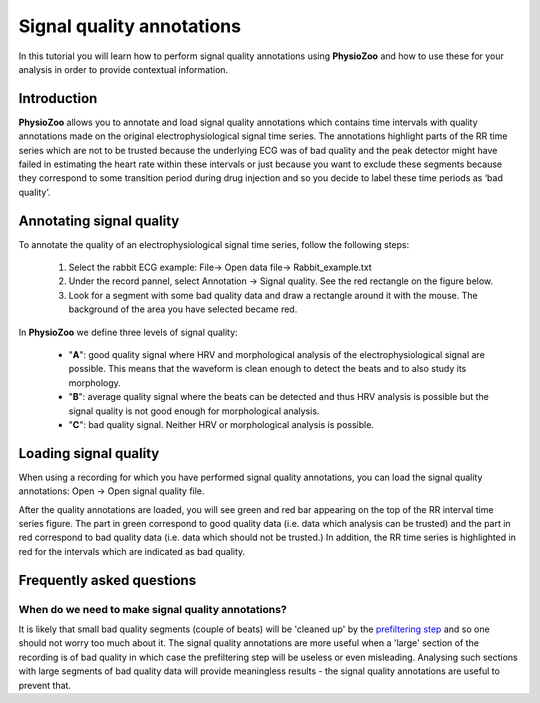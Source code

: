 Signal quality annotations
==========

In this tutorial you will learn how to perform signal quality annotations using **PhysioZoo** and how to use these for your analysis in order to provide contextual information.


**Introduction**
----------------------

**PhysioZoo** allows you to annotate and load signal quality annotations which contains time intervals with quality annotations made on the original electrophysiological signal time series. The annotations highlight parts of the RR time series which are not to be trusted because the underlying ECG was of bad quality and the peak detector might have failed in estimating the heart rate within these intervals or just because you want to exclude these segments because they correspond to some transition period during drug injection and so you decide to label these time periods as ‘bad quality’.


**Annotating signal quality**
----------------------------
To annotate the quality of an electrophysiological signal time series, follow the following steps:

	1. Select the rabbit ECG example: File-> Open data file-> Rabbit_example.txt

	2. Under the record pannel, select Annotation -> Signal quality. See the red rectangle on the figure below.

	3. Look for a segment with some bad quality data and draw a rectangle around it with the mouse. The background of the area you have selected became red.

.. image:: ../../_static/signal_quality_fig1.png

In **PhysioZoo** we define three levels of signal quality:

 - "**A**": good quality signal where HRV and morphological analysis of the electrophysiological signal are possible. This means that the waveform is clean enough to detect the beats and to also study its morphology.
 - "**B**": average quality signal where the beats can be detected and thus HRV analysis is possible but the signal quality is not good enough for morphological analysis.
 - "**C**": bad quality signal. Neither HRV or morphological analysis is possible.

**Loading signal quality**
----------------------------

When using a recording for which you have performed signal quality annotations, you can load the signal quality annotations: Open -> Open signal quality file. 

After the quality annotations are loaded, you will see green and red bar appearing on the top of the RR interval time series figure. The part in green correspond to good quality data (i.e. data which analysis can be trusted) and the part in red correspond to bad quality data (i.e. data which should not be trusted.) In addition, the RR time series is highlighted in red for the intervals which are indicated as bad quality.

.. image:: ../../_static/signal_quality_fig2.png

**Frequently asked questions**
----------------------------

**When do we need to make signal quality annotations?**
~~~~~~~~~~~~~~~~~~~~~~~~~~~~~~~~~~~~~~~~~~~~~~~~~~~~~~

It is likely that small bad quality segments (couple of beats) will be 'cleaned up' by the `prefiltering step <../tutorials/tutorial3.html>`_ and so one should not worry too much about it. The signal quality annotations are more useful when a 'large' section of the recording is of bad quality in which case the prefiltering step will be useless or even misleading. Analysing such sections with large segments of bad quality data will provide meaningless results - the signal quality annotations are useful to prevent that.




